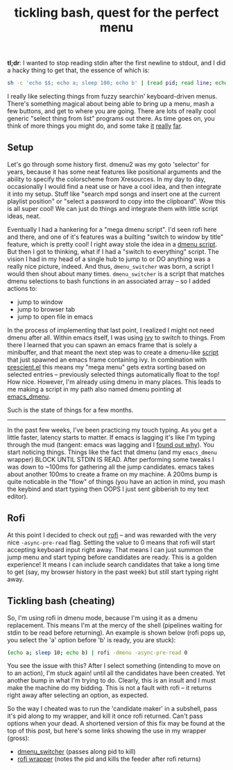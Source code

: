 #+title: tickling bash, quest for the perfect menu
#+title_extra: {{{center(where the 'perfect menu' means you can start typing right away)}}}
#+rss_title: tickling bash, the quest for the perfect menu
#+pubdate: <2020-05-10>

# todo: maybe lift this option to setup file:
# disable _ and ^ sub and super script
#+OPTIONS: ^:nil


*tl;dr*: I wanted to stop reading stdin after the first newline to stdout, and I did a hacky thing to get that, the essence of which is:

#+begin_src sh
sh -c 'echo $$; echo a; sleep 100; echo b' | (read pid; read line; echo "$line"; kill $pid)
#+end_src

I really like selecting things from fuzzy searchin' keyboard-driven menus. There's something magical
about being able to bring up a menu, mash a few buttons, and get to where you are going. There are
lots of really cool generic "select thing from list" programs out there. As time goes on, you think
of more things you might do, and some take [[https://www.youtube.com/watch?v=NqbHe9X4PWU][it]] [[https://github.com/BelkaDev/RofiFtw][really]] [[https://keminglabs.com/finda/][far]].

** Setup

Let's go through some history first. dmenu2 was my goto 'selector' for years, because it has some
neat features like positional arguments and the ability to specify the colorscheme from Xresources.
In my day to day, occasionally I would find a neat use or have a cool idea, and then integrate it
into my setup. Stuff like "search mpd songs and insert one at the current playlist position" or
"select a password to copy into the clipboard". Wow this is all super cool! We can just do things
and integrate them with little script ideas, neat.

Eventually I had a hankering for a "mega dmenu script". I'd seen rofi here and there, and one of
it's features was a builting "switch to window by title" feature, which is pretty cool! I right away
stole the idea in a [[https://github.com/neeasade/dotfiles/blob/master/wm/.wm/scripts/interact/dmenu_windows][dmenu script]]. But then I got to thinking, what if I had a "switch to everything"
script. The vision I had in my head of a single hub to jump to or DO anything was a really nice
picture, indeed. And thus, ~dmenu_switcher~ was born, a script I would then shout about many times.
~dmenu_switcher~ is a script that matches dmenu selections to bash functions in an associated array --
so I added actions to:

- jump to window
- jump to browser tab
- jump to open file in emacs

In the process of implementing that last point, I realized I might not need dmenu after all. Within
emacs itself, I was using [[https://oremacs.com/swiper/][ivy]] to switch to things. From there I learned that you can spawn an emacs
frame that is solely a minibuffer, and that meant the next step was to create a dmenu-like [[https://github.com/neeasade/dotfiles/blob/master/bin/bin/emacs_dmenu][script]]
that just spawned an emacs frame containing ivy. In combination with [[https://github.com/raxod502/prescient.el][prescient.el]] this means my
"mega menu" gets extra sorting based on selected entries -- previously selected things automatically
float to the top! How nice. However, I'm already using dmenu in many places. This leads to me making
a script in my path also named dmenu pointing at [[https://github.com/neeasade/dotfiles/blob/master/bin/bin/emacs_dmenu][emacs_dmenu]].

Such is the state of things for a few months.

-----

In the past few weeks, I've been practicing my touch typing. As you get a little faster, latency starts to matter. If emacs is lagging it's like I'm typing through the mud (tangent: emacs was lagging and I [[https://github.com/syl20bnr/evil-escape/pull/91#issuecomment-622970007][found out why]]). You start noticing things. Things like the fact that dmenu (and my ~emacs_dmenu~ wrapper) BLOCK UNTIL STDIN IS READ. After performing some tweaks I was down to ~100ms for gathering all the jump candidates. emacs takes about another 100ms to create a frame on my machine. A 200ms bump is quite noticable in the "flow" of things (you have an action in mind, you mash the keybind and start typing then OOPS I just sent gibberish to my text editor).

** Rofi

At this point I decided to check out [[https://github.com/davatorium/rofi][rofi]] -- and was rewarded with the very nice ~-async-pre-read~
flag. Setting the value to 0 means that rofi will start accepting keyboard input right away. That
means I can just summon the jump menu and start typing before candidates are ready. This is a golden
experience! It means I can include search candidates that take a long time to get (say, my browser
history in the past week) but still start typing right away.

** Tickling bash (cheating)

So, I'm using rofi in dmenu mode, because I'm using it as a dmenu replacement. This means I'm at the mercy of the shell (pipelines waiting for stdin to be read before returning). An example is shown below (rofi pops up, you select the 'a' option before 'b' is ready, you are stuck):

#+begin_src sh
(echo a; sleep 10; echo b) | rofi -dmenu -async-pre-read 0
#+end_src

You see the issue with this? After I select something (intending to move on to an action), I'm stuck again! until all the candidates have been created. Yet another bump in what I'm trying to do. Clearly, this is an insult and I must make the machine do my bidding. This is not a fault with rofi -- it returns right away after selecting an option, as expected.

So the way I cheated was to run the 'candidate maker' in a subshell, pass it's pid along to my wrapper, and kill it once rofi returned. Can't pass options when your dead. A shortened version of this fix may be found at the top of this post, but here's some links showing the use in my wrapper (gross):

- [[https://github.com/neeasade/dotfiles/blob/06b831a5cea3ededd76c3f4c101a4de3a56ca687/wm/.wm/scripts/interact/dmenu_switcher#L196][dmenu_switcher]] (passes along pid to kill)
- [[https://github.com/neeasade/dotfiles/blob/06b831a5cea3ededd76c3f4c101a4de3a56ca687/wm/.wm/scripts/interact/dmenu#L21-L24][rofi wrapper]] (notes the pid and kills the feeder after rofi returns)

